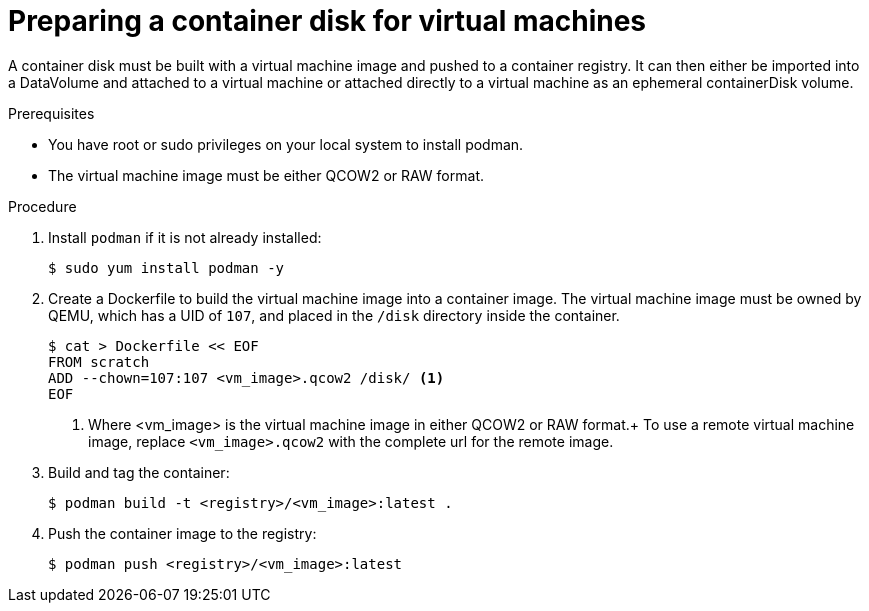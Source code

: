 // Module included in the following assemblies:
//
// * virt/virtual_machines/virt-create-vms.adoc

[id="virt-preparing-container-disk-for-vms_{context}"]
= Preparing a container disk for virtual machines

A container disk must be built with a virtual machine image and pushed to a container registry. It can then either be imported into a DataVolume and attached to a virtual machine or attached directly to a virtual machine as an ephemeral containerDisk volume.

.Prerequisites

* You have root or sudo privileges on your local system to install podman.

* The virtual machine image must be either QCOW2 or RAW format.

.Procedure

. Install `podman` if it is not already installed:
+
[source,terminal]
----
$ sudo yum install podman -y
----

. Create a Dockerfile to build the virtual machine image into a container image.
The virtual machine image must be owned by QEMU, which has a UID of `107`, and placed in the `/disk` directory inside the container.
+
[source,terminal]
----
$ cat > Dockerfile << EOF
FROM scratch
ADD --chown=107:107 <vm_image>.qcow2 /disk/ <1>
EOF
----
<1> Where <vm_image> is the virtual machine image in either QCOW2 or RAW format.+
To use a remote virtual machine image, replace `<vm_image>.qcow2` with the complete url for the remote image.

. Build and tag the container:
+
[source,terminal]
----
$ podman build -t <registry>/<vm_image>:latest .
----

. Push the container image to the registry:
+
[source,terminal]
----
$ podman push <registry>/<vm_image>:latest
----
